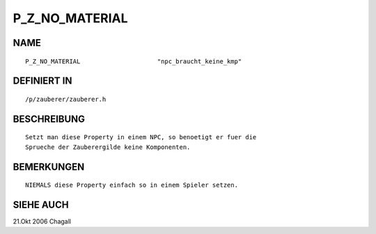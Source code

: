 P_Z_NO_MATERIAL
===============

NAME
----
::

     P_Z_NO_MATERIAL                     "npc_braucht_keine_kmp"

DEFINIERT IN
------------
::

     /p/zauberer/zauberer.h

BESCHREIBUNG
------------
::

     Setzt man diese Property in einem NPC, so benoetigt er fuer die
     Sprueche der Zauberergilde keine Komponenten.

BEMERKUNGEN
-----------
::

     NIEMALS diese Property einfach so in einem Spieler setzen.

SIEHE AUCH
----------
::

21.Okt 2006 Chagall

